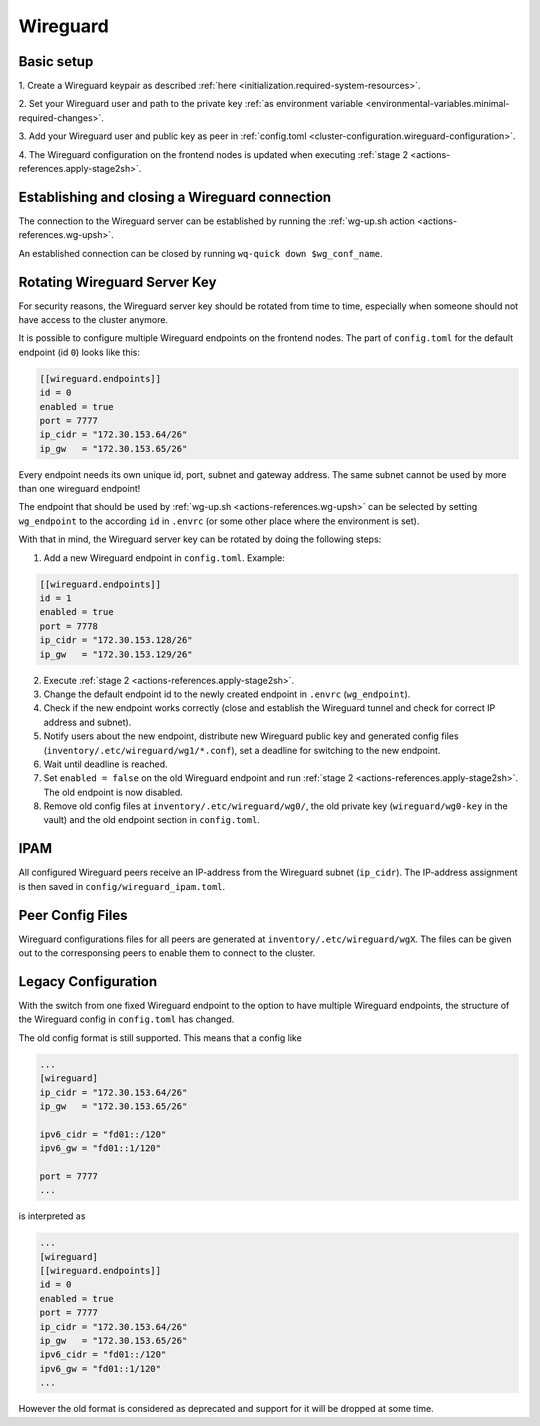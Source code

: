 Wireguard
=========

Basic setup
-----------

1. Create a Wireguard keypair as described
:ref:`here <initialization.required-system-resources>`.

2. Set your Wireguard user and path to the private key
:ref:`as environment variable <environmental-variables.minimal-required-changes>`.

3. Add your Wireguard user and public key as peer in
:ref:`config.toml <cluster-configuration.wireguard-configuration>`.

4. The Wireguard configuration on the frontend nodes is updated when executing
:ref:`stage 2 <actions-references.apply-stage2sh>`.

Establishing and closing a Wireguard connection
-----------------------------------------------
The connection to the Wireguard server can be established by running the
:ref:`wg-up.sh action <actions-references.wg-upsh>`.

An established connection can be closed by running ``wq-quick down $wg_conf_name``.

Rotating Wireguard Server Key
-----------------------------
For security reasons, the Wireguard server key should be rotated from time to time,
especially when someone should not have access to the cluster anymore.

It is possible to configure multiple Wireguard endpoints on the frontend nodes.
The part of ``config.toml`` for the default endpoint (id ``0``) looks like this:

.. code:: toml

   [[wireguard.endpoints]]
   id = 0
   enabled = true
   port = 7777
   ip_cidr = "172.30.153.64/26"
   ip_gw   = "172.30.153.65/26"

Every endpoint needs its own unique id, port, subnet and gateway address.
The same subnet cannot be used by more than one wireguard endpoint!

The endpoint that should be used by :ref:`wg-up.sh <actions-references.wg-upsh>` can be
selected by setting ``wg_endpoint`` to the according ``id`` in ``.envrc``
(or some other place where the environment is set).

With that in mind, the Wireguard server key can be rotated by doing the following steps:

1. Add a new Wireguard endpoint in ``config.toml``. Example:

.. code:: toml

   [[wireguard.endpoints]]
   id = 1
   enabled = true
   port = 7778
   ip_cidr = "172.30.153.128/26"
   ip_gw   = "172.30.153.129/26"

2. Execute :ref:`stage 2 <actions-references.apply-stage2sh>`.

3. Change the default endpoint id to the newly created endpoint in ``.envrc``
   (``wg_endpoint``).

4. Check if the new endpoint works correctly (close and establish the Wireguard tunnel
   and check for correct IP address and subnet).

5. Notify users about the new endpoint, distribute new Wireguard public key and
   generated config files (``inventory/.etc/wireguard/wg1/*.conf``), set a deadline for
   switching to the new endpoint.

6. Wait until deadline is reached.

7. Set ``enabled = false`` on the old Wireguard endpoint and run
   :ref:`stage 2 <actions-references.apply-stage2sh>`. The old endpoint is now disabled.

8. Remove old config files at ``inventory/.etc/wireguard/wg0/``, the old private key
   (``wireguard/wg0-key`` in the vault) and the old endpoint section in ``config.toml``.

IPAM
----
All configured Wireguard peers receive an IP-address from the Wireguard subnet
(``ip_cidr``).
The IP-address assignment is then saved in ``config/wireguard_ipam.toml``.

Peer Config Files
-----------------
Wireguard configurations files for all peers are generated at
``inventory/.etc/wireguard/wgX``. The files can be given out to the corresponsing peers
to enable them to connect to the cluster.

Legacy Configuration
--------------------
With the switch from one fixed Wireguard endpoint to the option to have multiple
Wireguard endpoints, the structure of the Wireguard config in ``config.toml`` has
changed.

The old config format is still supported. This means that a config like

.. code:: toml

   ...
   [wireguard]
   ip_cidr = "172.30.153.64/26"
   ip_gw   = "172.30.153.65/26"

   ipv6_cidr = "fd01::/120"
   ipv6_gw = "fd01::1/120"

   port = 7777
   ...

is interpreted as

.. code:: toml

   ...
   [wireguard]
   [[wireguard.endpoints]]
   id = 0
   enabled = true
   port = 7777
   ip_cidr = "172.30.153.64/26"
   ip_gw   = "172.30.153.65/26"
   ipv6_cidr = "fd01::/120"
   ipv6_gw = "fd01::1/120"
   ...

However the old format is considered as deprecated and support for it will be dropped
at some time.
